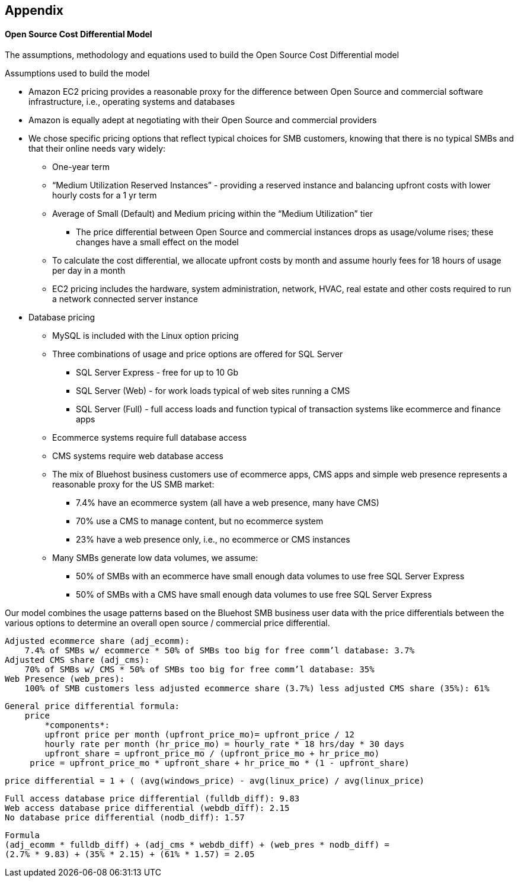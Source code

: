 :bookseries: radar

== Appendix

==== Open Source Cost Differential Model
//rm 2012-07-08 I'm inconsistent w/ Ben's using (1), (2), (3) for variables, whil I use the short variable names; my model has more pieces and I think the short variable names work better.

The assumptions, methodology and equations used to build the Open Source Cost Differential model

Assumptions used to build the model

* Amazon EC2 pricing provides a reasonable proxy for the difference between Open Source and commercial software infrastructure, i.e., operating systems and databases

* Amazon is equally adept at negotiating with their Open Source and commercial providers

* We chose specific pricing options that reflect typical choices for SMB customers, knowing that there is no typical SMBs and that their online needs vary widely:

** One-year term

** “Medium Utilization Reserved Instances” - providing a reserved instance and balancing upfront costs with lower hourly costs for a 1 yr term

** Average of Small (Default) and Medium pricing within the “Medium Utilization” tier

*** The price differential between Open Source and commercial instances drops as usage/volume rises; these changes have a small effect on the model

** To calculate the cost differential, we allocate upfront costs by month and assume hourly fees for 18 hours of usage per day in a month

** EC2 pricing includes the hardware, system administration, network, HVAC, real estate and other costs required to run a network connected server instance

* Database pricing

** MySQL is included with the Linux option pricing

** Three combinations of usage and price options are offered for SQL Server

*** SQL Server Express - free for up to 10 Gb

*** SQL Server (Web) - for work loads typical of web sites running a CMS

*** SQL Server (Full) - full access loads and function typical of transaction systems like ecommerce and finance apps

** Ecommerce systems require full database access

** CMS systems require web database access

** The mix of Bluehost business customers use of ecommerce apps, CMS apps and simple web presence represents a reasonable proxy for the US SMB market:

*** 7.4% have an ecommerce system (all have a web presence, many have CMS)

*** 70% use a CMS to manage content, but no ecommerce system

*** 23% have a web presence only, i.e., no ecommerce or CMS instances

** Many SMBs generate low data volumes, we assume:

*** 50% of SMBs with an ecommerce have small enough data volumes to use free SQL Server Express

*** 50% of SMBs with a CMS have small enough data volumes to use free SQL Server Express

Our model combines the usage patterns based on the Bluehost SMB business user data with the price differentials between the various options to determine an overall open source / commercial price differential.

// the indents are intended for guidance on what to indent in the formatted doc
    Adjusted ecommerce share (adj_ecomm):
        7.4% of SMBs w/ ecommerce * 50% of SMBs too big for free comm’l database: 3.7%
    Adjusted CMS share (adj_cms):
        70% of SMBs w/ CMS * 50% of SMBs too big for free comm’l database: 35%
    Web Presence (web_pres):
        100% of SMB customers less adjusted ecommerce share (3.7%) less adjusted CMS share (35%): 61%

    General price differential formula:
        price
            *components*:
            upfront price per month (upfront_price_mo)= upfront_price / 12
            hourly rate per month (hr_price_mo) = hourly_rate * 18 hrs/day * 30 days
            upfront_share = upfront_price_mo / (upfront_price_mo + hr_price_mo)
         price = upfront_price_mo * upfront_share + hr_price_mo * (1 - upfront_share)

        price differential = 1 + ( (avg(windows_price) - avg(linux_price) / avg(linux_price)

    Full access database price differential (fulldb_diff): 9.83
    Web access database price differential (webdb_diff): 2.15
    No database price differential (nodb_diff): 1.57

    Formula
    (adj_ecomm * fulldb_diff) + (adj_cms * webdb_diff) + (web_pres * nodb_diff) = 
    (2.7% * 9.83) + (35% * 2.15) + (61% * 1.57) = 2.05

